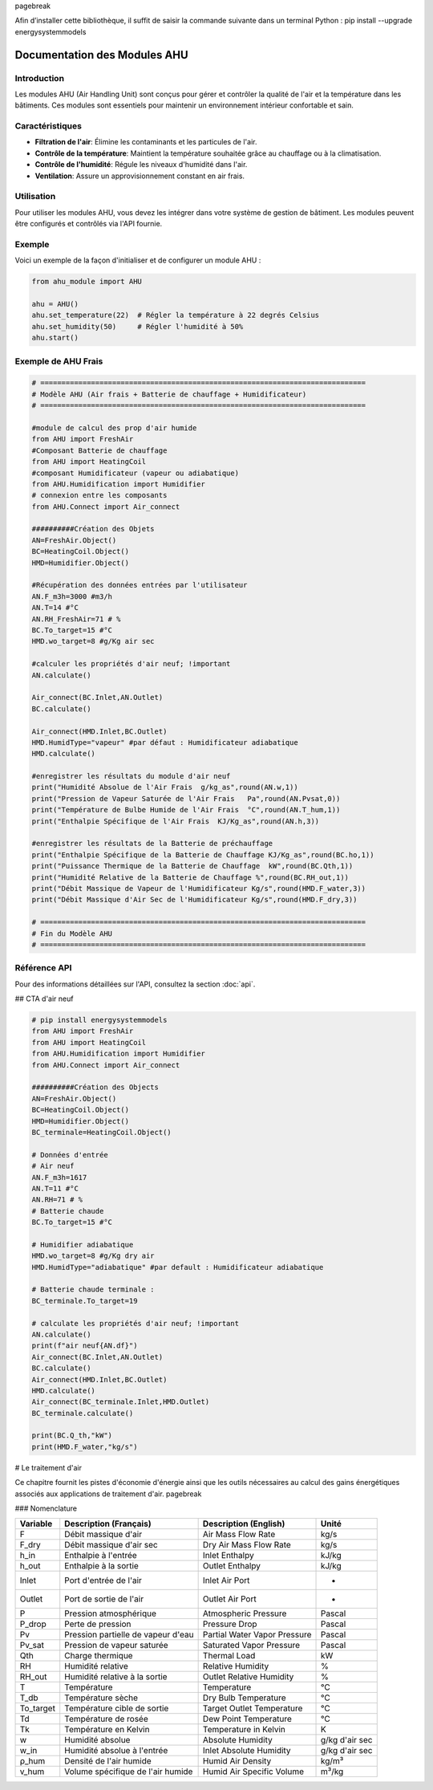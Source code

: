 \pagebreak

Afin d’installer cette bibliothèque, il suffit de saisir la commande suivante dans un terminal Python : pip install --upgrade energysystemmodels

Documentation des Modules AHU
=============================

Introduction
------------

Les modules AHU (Air Handling Unit) sont conçus pour gérer et contrôler la qualité de l'air et la température dans les bâtiments. Ces modules sont essentiels pour maintenir un environnement intérieur confortable et sain.

Caractéristiques
----------------

- **Filtration de l'air**: Élimine les contaminants et les particules de l'air.
- **Contrôle de la température**: Maintient la température souhaitée grâce au chauffage ou à la climatisation.
- **Contrôle de l'humidité**: Régule les niveaux d'humidité dans l'air.
- **Ventilation**: Assure un approvisionnement constant en air frais.

Utilisation
-----------

Pour utiliser les modules AHU, vous devez les intégrer dans votre système de gestion de bâtiment. Les modules peuvent être configurés et contrôlés via l'API fournie.

Exemple
-------

Voici un exemple de la façon d'initialiser et de configurer un module AHU :

.. code-block:: python

    from ahu_module import AHU

    ahu = AHU()
    ahu.set_temperature(22)  # Régler la température à 22 degrés Celsius
    ahu.set_humidity(50)     # Régler l'humidité à 50%
    ahu.start()

Exemple de AHU Frais
--------------------

.. code-block:: python

    # =============================================================================
    # Modèle AHU (Air frais + Batterie de chauffage + Humidificateur)
    # =============================================================================

    #module de calcul des prop d'air humide
    from AHU import FreshAir
    #Composant Batterie de chauffage
    from AHU import HeatingCoil
    #composant Humidificateur (vapeur ou adiabatique)
    from AHU.Humidification import Humidifier
    # connexion entre les composants
    from AHU.Connect import Air_connect

    ##########Création des Objets
    AN=FreshAir.Object()
    BC=HeatingCoil.Object()
    HMD=Humidifier.Object()

    #Récupération des données entrées par l'utilisateur
    AN.F_m3h=3000 #m3/h
    AN.T=14 #°C
    AN.RH_FreshAir=71 # %
    BC.To_target=15 #°C
    HMD.wo_target=8 #g/Kg air sec

    #calculer les propriétés d'air neuf; !important
    AN.calculate()

    Air_connect(BC.Inlet,AN.Outlet)
    BC.calculate()

    Air_connect(HMD.Inlet,BC.Outlet)
    HMD.HumidType="vapeur" #par défaut : Humidificateur adiabatique
    HMD.calculate()

    #enregistrer les résultats du module d'air neuf
    print("Humidité Absolue de l'Air Frais  g/kg_as",round(AN.w,1))
    print("Pression de Vapeur Saturée de l'Air Frais   Pa",round(AN.Pvsat,0))
    print("Température de Bulbe Humide de l'Air Frais  °C",round(AN.T_hum,1))
    print("Enthalpie Spécifique de l'Air Frais  KJ/Kg_as",round(AN.h,3))

    #enregistrer les résultats de la Batterie de préchauffage
    print("Enthalpie Spécifique de la Batterie de Chauffage KJ/Kg_as",round(BC.ho,1))
    print("Puissance Thermique de la Batterie de Chauffage  kW",round(BC.Qth,1))
    print("Humidité Relative de la Batterie de Chauffage %",round(BC.RH_out,1))
    print("Débit Massique de Vapeur de l'Humidificateur Kg/s",round(HMD.F_water,3))  
    print("Débit Massique d'Air Sec de l'Humidificateur Kg/s",round(HMD.F_dry,3)) 

    # =============================================================================
    # Fin du Modèle AHU
    # =============================================================================

Référence API
-------------

Pour des informations détaillées sur l'API, consultez la section :doc:`api`.

## CTA d'air neuf

.. code-block:: python

    # pip install energysystemmodels
    from AHU import FreshAir
    from AHU import HeatingCoil
    from AHU.Humidification import Humidifier
    from AHU.Connect import Air_connect

    ##########Création des Objects
    AN=FreshAir.Object()
    BC=HeatingCoil.Object()
    HMD=Humidifier.Object()
    BC_terminale=HeatingCoil.Object()

    # Données d'entrée
    # Air neuf
    AN.F_m3h=1617
    AN.T=11 #°C
    AN.RH=71 # %
    # Batterie chaude
    BC.To_target=15 #°C

    # Humidifier adiabatique
    HMD.wo_target=8 #g/Kg dry air
    HMD.HumidType="adiabatique" #par default : Humidificateur adiabatique

    # Batterie chaude terminale :
    BC_terminale.To_target=19

    # calculate les propriétés d'air neuf; !important
    AN.calculate()
    print(f"air neuf{AN.df}")
    Air_connect(BC.Inlet,AN.Outlet)
    BC.calculate()
    Air_connect(HMD.Inlet,BC.Outlet)
    HMD.calculate()
    Air_connect(BC_terminale.Inlet,HMD.Outlet)
    BC_terminale.calculate()

    print(BC.Q_th,"kW")
    print(HMD.F_water,"kg/s")

# Le traitement d'air

Ce chapitre fournit les pistes d'économie d'énergie ainsi que les outils nécessaires au calcul des gains énergétiques associés aux applications de traitement d'air. \pagebreak

### Nomenclature

.. list-table:: 
   :header-rows: 1

   * - Variable
     - Description (Français)
     - Description (English)
     - Unité
   * - F
     - Débit massique d'air
     - Air Mass Flow Rate
     - kg/s
   * - F_dry
     - Débit massique d'air sec
     - Dry Air Mass Flow Rate
     - kg/s
   * - h_in
     - Enthalpie à l'entrée
     - Inlet Enthalpy
     - kJ/kg
   * - h_out
     - Enthalpie à la sortie
     - Outlet Enthalpy
     - kJ/kg
   * - Inlet
     - Port d'entrée de l'air
     - Inlet Air Port
     - -
   * - Outlet
     - Port de sortie de l'air
     - Outlet Air Port
     - -
   * - P
     - Pression atmosphérique
     - Atmospheric Pressure
     - Pascal
   * - P_drop
     - Perte de pression
     - Pressure Drop
     - Pascal
   * - Pv
     - Pression partielle de vapeur d'eau
     - Partial Water Vapor Pressure
     - Pascal
   * - Pv_sat
     - Pression de vapeur saturée
     - Saturated Vapor Pressure
     - Pascal
   * - Qth
     - Charge thermique
     - Thermal Load
     - kW
   * - RH
     - Humidité relative
     - Relative Humidity
     - %
   * - RH_out
     - Humidité relative à la sortie
     - Outlet Relative Humidity
     - %
   * - T
     - Température
     - Temperature
     - °C
   * - T_db
     - Température sèche
     - Dry Bulb Temperature
     - °C
   * - To_target
     - Température cible de sortie
     - Target Outlet Temperature
     - °C
   * - Td
     - Température de rosée
     - Dew Point Temperature
     - °C
   * - Tk
     - Température en Kelvin
     - Temperature in Kelvin
     - K
   * - w
     - Humidité absolue
     - Absolute Humidity
     - g/kg d'air sec
   * - w_in
     - Humidité absolue à l'entrée
     - Inlet Absolute Humidity
     - g/kg d'air sec
   * - ρ_hum
     - Densité de l'air humide
     - Humid Air Density
     - kg/m³
   * - v_hum
     - Volume spécifique de l'air humide
     - Humid Air Specific Volume
     - m³/kg
